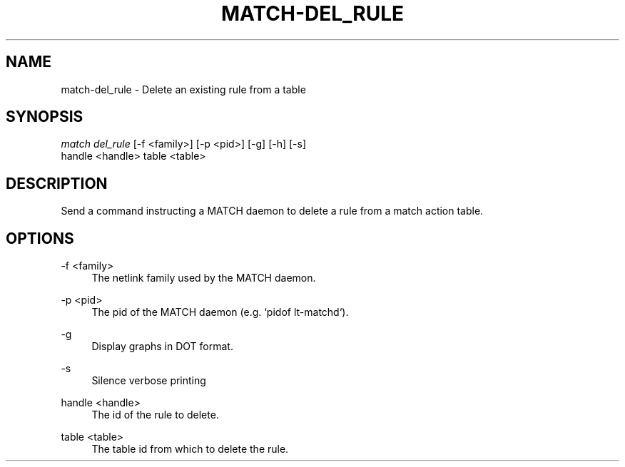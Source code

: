.\" Header and footer
.TH "MATCH\-DEL_RULE" "1" "" "MATCH Tool" "MATCH Manual"

.\" Name and brief description
.SH "NAME"
match\-del_rule \- Delete an existing rule from a table

.\" Options, brief
.SH SYNOPSIS
.nf
\fImatch del_rule\fR [\-f <family>] [\-p <pid>] [\-g] [\-h] [\-s]
              handle <handle> table <table>
.fi

.\" Detailed description
.SH DESCRIPTION
Send a command instructing a MATCH daemon to delete a rule from a match action table.

.\" Options, detailed
.SH OPTIONS

.br
\-f <family>
.RS 4
The netlink family used by the MATCH daemon.
.RE

.br
\-p <pid>
.RS 4
The pid of the MATCH daemon (e.g. `pidof lt-matchd`).
.RE

.br
\-g
.RS 4
Display graphs in DOT format.
.RE

.br
\-s
.RS 4
Silence verbose printing
.RE

.br
handle <handle>
.RS 4
The id of the rule to delete.
.RE

.br
table <table>
.RS 4
The table id from which to delete the rule.
.RE
